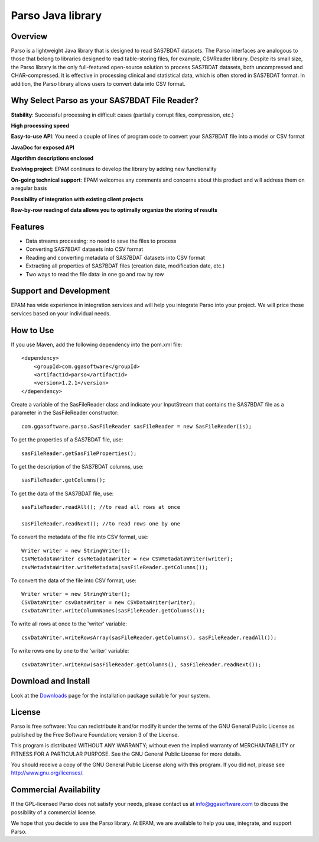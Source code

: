 Parso Java library
==================

Overview
--------

Parso is a lightweight Java library that is designed to read SAS7BDAT
datasets. The Parso interfaces are analogous to those that belong to
libraries designed to read table-storing files, for example, CSVReader
library. Despite its small size, the Parso library is the only
full-featured open-source solution to process SAS7BDAT datasets, both
uncompressed and CHAR-compressed. It is effective in processing clinical
and statistical data, which is often stored in SAS7BDAT format. In
addition, the Parso library allows users to convert data into CSV
format.

Why Select Parso as your SAS7BDAT File Reader?
----------------------------------------------

**Stability**: Successful processing in difficult cases (partially
corrupt files, compression, etc.)

**High processing speed**

**Easy-to-use API**: You need a couple of lines of program code to
convert your SAS7BDAT file into a model or CSV format

**JavaDoc for exposed API**

**Algorithm descriptions enclosed**

**Evolving project**: EPAM continues to develop the library by adding new
functionality

**On-going technical support**: EPAM welcomes any comments and concerns
about this product and will address them on a regular basis

**Possibility of integration with existing client projects**

**Row-by-row reading of data allows you to optimally organize the
storing of results**

Features
--------

-  Data streams processing: no need to save the files to process
-  Converting SAS7BDAT datasets into CSV format
-  Reading and converting metadata of SAS7BDAT datasets into CSV format
-  Extracting all properties of SAS7BDAT files (creation date,
   modification date, etc.)
-  Two ways to read the file data: in one go and row by row

Support and Development
-----------------------

EPAM has wide experience in integration services and will help you
integrate Parso into your project. We will price those services based on
your individual needs.

How to Use
----------

If you use Maven, add the following dependency into the pom.xml file:

::

        <dependency>
            <groupId>com.ggasoftware</groupId>
            <artifactId>parso</artifactId>
            <version>1.2.1</version>
        </dependency>

Create a variable of the SasFileReader class and indicate your
InputStream that contains the SAS7BDAT file as a parameter in the
SasFileReader constructor:

::

    com.ggasoftware.parso.SasFileReader sasFileReader = new SasFileReader(is);

To get the properties of a SAS7BDAT file, use:

::

    sasFileReader.getSasFileProperties();

To get the description of the SAS7BDAT columns, use:

::

    sasFileReader.getColumns();

To get the data of the SAS7BDAT file, use:

::

    sasFileReader.readAll(); //to read all rows at once

    sasFileReader.readNext(); //to read rows one by one

To convert the metadata of the file into CSV format, use:

::

    Writer writer = new StringWriter();
    CSVMetadataWriter csvMetadataWriter = new CSVMetadataWriter(writer);
    csvMetadataWriter.writeMetadata(sasFileReader.getColumns());

To convert the data of the file into CSV format, use:

::

    Writer writer = new StringWriter();
    CSVDataWriter csvDataWriter = new CSVDataWriter(writer); 
    csvDataWriter.writeColumnNames(sasFileReader.getColumns());

To write all rows at once to the 'writer' variable:

::

    csvDataWriter.writeRowsArray(sasFileReader.getColumns(), sasFileReader.readAll());

To write rows one by one to the 'writer' variable:

::

    csvDataWriter.writeRow(sasFileReader.getColumns(), sasFileReader.readNext());

Download and Install
--------------------

Look at the `Downloads <download/index.html>`__ page for the
installation package suitable for your system.

License
-------

Parso is free software: You can redistribute it and/or modify it under
the terms of the GNU General Public License as published by the Free
Software Foundation; version 3 of the License.

This program is distributed WITHOUT ANY WARRANTY; without even the
implied warranty of MERCHANTABILITY or FITNESS FOR A PARTICULAR PURPOSE.
See the GNU General Public License for more details.

You should receive a copy of the GNU General Public License along with
this program. If you did not, please see http://www.gnu.org/licenses/.

Commercial Availability
-----------------------

If the GPL-licensed Parso does not satisfy your needs, please contact us
at info@ggasoftware.com to discuss the possibility of a commercial
license.

We hope that you decide to use the Parso library. At EPAM, we are
available to help you use, integrate, and support Parso.
